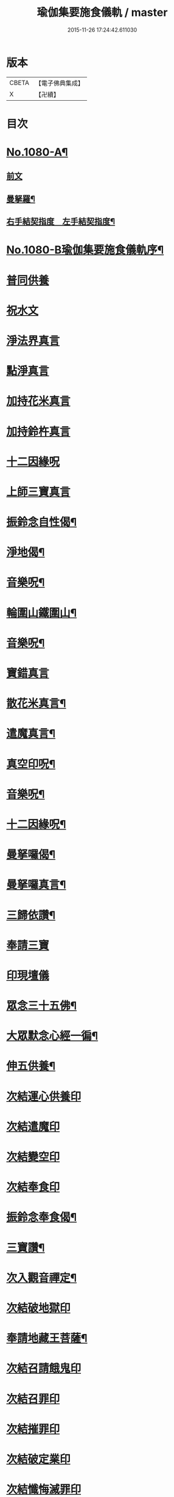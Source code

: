 #+TITLE: 瑜伽集要施食儀軌 / master
#+DATE: 2015-11-26 17:24:42.611030
* 版本
 |     CBETA|【電子佛典集成】|
 |         X|【卍續】    |

* 目次
* [[file:KR6j0753_001.txt::001-0251b1][No.1080-A¶]]
** [[file:KR6j0753_001.txt::0251c1][前文]]
** [[file:KR6j0753_001.txt::0252a2][曼拏羅¶]]
** [[file:KR6j0753_001.txt::0253a2][右手結契指度　左手結契指度¶]]
* [[file:KR6j0753_001.txt::0254a1][No.1080-B瑜伽集要施食儀軌序¶]]
* [[file:KR6j0753_001.txt::0254b4][普同供養]]
* [[file:KR6j0753_001.txt::0254b15][祝水文]]
* [[file:KR6j0753_001.txt::0254c4][淨法界真言]]
* [[file:KR6j0753_001.txt::0254c7][點淨真言]]
* [[file:KR6j0753_001.txt::0254c10][加持花米真言]]
* [[file:KR6j0753_001.txt::0254c13][加持鈴杵真言]]
* [[file:KR6j0753_001.txt::0254c17][十二因緣呪]]
* [[file:KR6j0753_001.txt::0254c24][上師三寶真言]]
* [[file:KR6j0753_001.txt::0255a17][振鈴念自性偈¶]]
* [[file:KR6j0753_001.txt::0255a22][淨地偈¶]]
* [[file:KR6j0753_001.txt::0255b5][音樂呪¶]]
* [[file:KR6j0753_001.txt::0255b21][輪圍山鐵圍山¶]]
* [[file:KR6j0753_001.txt::0256a22][音樂呪¶]]
* [[file:KR6j0753_001.txt::0256b6][寶錯真言]]
* [[file:KR6j0753_001.txt::0256b10][散花米真言¶]]
* [[file:KR6j0753_001.txt::0256b12][遣魔真言¶]]
* [[file:KR6j0753_001.txt::0256c10][真空印呪¶]]
* [[file:KR6j0753_001.txt::0257a7][音樂呪¶]]
* [[file:KR6j0753_001.txt::0257a13][十二因緣呪¶]]
* [[file:KR6j0753_001.txt::0257a18][曼拏囉偈¶]]
* [[file:KR6j0753_001.txt::0257a21][曼拏囉真言¶]]
* [[file:KR6j0753_001.txt::0257c3][三歸依讚¶]]
* [[file:KR6j0753_001.txt::0258b4][奉請三寶]]
* [[file:KR6j0753_001.txt::0258b12][印現壇儀]]
* [[file:KR6j0753_001.txt::0258c5][眾念三十五佛¶]]
* [[file:KR6j0753_001.txt::0258c8][大眾默念心經一徧¶]]
* [[file:KR6j0753_001.txt::0258c23][伸五供養¶]]
* [[file:KR6j0753_001.txt::0259a24][次結運心供養印]]
* [[file:KR6j0753_001.txt::0259b19][次結遣魔印]]
* [[file:KR6j0753_001.txt::0259c5][次結變空印]]
* [[file:KR6j0753_001.txt::0259c26][次結奉食印]]
* [[file:KR6j0753_001.txt::0260a9][振鈴念奉食偈¶]]
* [[file:KR6j0753_001.txt::0260a16][三寶讚¶]]
* [[file:KR6j0753_001.txt::0260a25][次入觀音禪定¶]]
* [[file:KR6j0753_001.txt::0261c3][次結破地獄印]]
* [[file:KR6j0753_001.txt::0262a6][奉請地藏王菩薩¶]]
* [[file:KR6j0753_001.txt::0263b6][次結召請餓鬼印]]
* [[file:KR6j0753_001.txt::0263c3][次結召罪印]]
* [[file:KR6j0753_001.txt::0263c20][次結摧罪印]]
* [[file:KR6j0753_001.txt::0264a15][次結破定業印]]
* [[file:KR6j0753_001.txt::0264b3][次結懺悔滅罪印]]
* [[file:KR6j0753_001.txt::0264b21][次結妙色身如來施甘露印]]
* [[file:KR6j0753_001.txt::0264c10][次結開咽喉印¶]]
* [[file:KR6j0753_001.txt::0265a1][稱讚如來吉祥名號]]
** [[file:KR6j0753_001.txt::0265a2][南無寶勝如來¶]]
** [[file:KR6j0753_001.txt::0265a13][南無離怖畏如來¶]]
** [[file:KR6j0753_001.txt::0265a23][南無廣博身如來]]
** [[file:KR6j0753_001.txt::0265b12][南無妙色身如來¶]]
** [[file:KR6j0753_001.txt::0265b23][南無多寶如來¶]]
** [[file:KR6j0753_001.txt::0265c3][南無阿彌陀如來¶]]
** [[file:KR6j0753_001.txt::0265c13][南無世間廣大威德自在光明如來¶]]
* [[file:KR6j0753_001.txt::0266a6][次與汝等皈依三寶¶]]
* [[file:KR6j0753_001.txt::0266a12][次結三寶印]]
* [[file:KR6j0753_001.txt::0266b3][次發菩提心¶]]
* [[file:KR6j0753_001.txt::0266b6][次結發菩提心印¶]]
* [[file:KR6j0753_001.txt::0266c2][次結三昧耶印¶]]
* [[file:KR6j0753_001.txt::0266c19][次結無量威德自在光明如來印¶]]
* [[file:KR6j0753_001.txt::0267b1][復結前印誦乳海真言]]
* [[file:KR6j0753_001.txt::0267c5][次誦障施鬼真言¶]]
* [[file:KR6j0753_001.txt::0268a6][次結普供養印]]
* [[file:KR6j0753_001.txt::0268b7][大眾同念尊勝呪]]
* [[file:KR6j0753_001.txt::0268c4][又]]
* [[file:KR6j0753_001.txt::0269b24][發願迴向偈]]
* [[file:KR6j0753_001.txt::0270a23][吉祥偈¶]]
* [[file:KR6j0753_001.txt::0270b6][伏以文¶]]
* [[file:KR6j0753_001.txt::0270c8][次結圓滿奉送印]]
* [[file:KR6j0753_001.txt::0270c23][金剛薩埵百字呪¶]]
* 卷
** [[file:KR6j0753_001.txt][瑜伽集要施食儀軌 1]]
